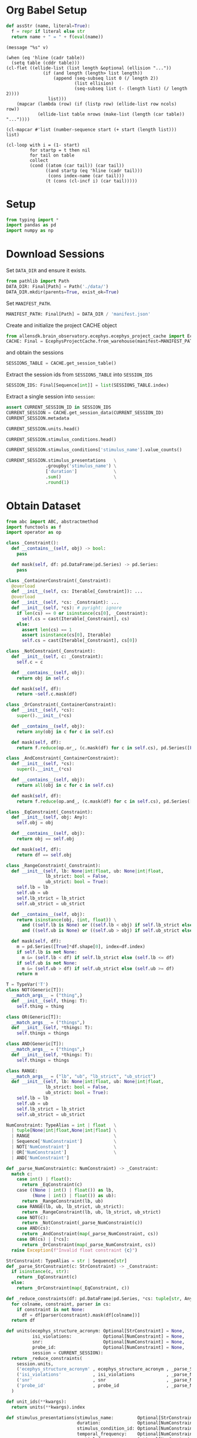 #+PROPERTY: header-args:python :session *py:neuro-proj* :results value silent :literal t :tangle yes

* Org Babel Setup
#+begin_src python
  def assStr (name, literal=True):
    f = repr if literal else str
    return name + " = " + f(eval(name))
#+end_src

#+NAME: message
#+begin_src elisp :var v=""
  (message "%s" v)
#+end_src

#+NAME: ellide_table
#+begin_src elisp :results value table :hlines yes :var table="" :var ncols=() :var nrows=()
  (when (eq 'hline (cadr table))
    (setq table (cddr table)))
  (cl-flet ((ellide-list (list length &optional (ellision "..."))
                (if (and length (length> list length))
                    (append (seq-subseq list 0 (/ length 2))
                            (list ellision)
                            (seq-subseq list (- (length list) (/ length 2))))
                  list)))
      (mapcar (lambda (row) (if (listp row) (ellide-list row ncols) row))
              (ellide-list table nrows (make-list (length (car table)) "..."))))
#+end_src

#+NAME: ennumerate_list
#+begin_src elisp :results value table :var list="" :var start=0
  (cl-mapcar #'list (number-sequence start (+ start (length list))) list)
#+end_src

# FIXME: *this* seems to not actually contain the table column names,
# so I don't know where those are stored.
#+NAME: ennumerate_table
#+begin_src elisp :eval no :results value table :var table="" :var start=0 :var index-name=""
  (cl-loop with i = (1- start)
           for startp = t then nil
           for tail on table
           collect
           (cond ((atom (car tail)) (car tail))
                 ((and startp (eq 'hline (cadr tail)))
                  (cons index-name (car tail)))
                 (t (cons (cl-incf i) (car tail)))))
#+end_src

* Setup
#+begin_src python
  from typing import *
  import pandas as pd
  import numpy as np
#+end_src

* Download Sessions
Set ~DATA_DIR~ and ensure it exists.
#+begin_src python :results replace :return repr(DATA_DIR)
  from pathlib import Path
  DATA_DIR: Final[Path] = Path('./data/')
  DATA_DIR.mkdir(parents=True, exist_ok=True)
#+end_src

#+RESULTS:

Set ~MANIFEST_PATH~.
#+begin_src python :results replace :return repr(MANIFEST_PATH)
  MANIFEST_PATH: Final[Path] = DATA_DIR / 'manifest.json'
#+end_src

#+RESULTS:

Create and initialize the project CACHE object
#+begin_src python
  from allensdk.brain_observatory.ecephys.ecephys_project_cache import EcephysProjectCache
  CACHE: Final = EcephysProjectCache.from_warehouse(manifest=MANIFEST_PATH, timeout=30*60)
#+end_src
and obtain the sessions
#+begin_src python :results replace table :return SESSIONS_TABLE.head()
  SESSIONS_TABLE = CACHE.get_session_table()
#+end_src

#+RESULTS:
|        id | published_at         | specimen_id | session_type          | age_in_days | sex | full_genotype                                   | unit_count | channel_count | probe_count | ecephys_structure_acronyms |                                                                                                                       |
|-----------+----------------------+-------------+-----------------------+-------------+-----+-------------------------------------------------+------------+---------------+-------------+----------------------------+-----------------------------------------------------------------------------------------------------------------------|
| 715093703 | 2019-10-03T00:00:00Z |   699733581 | brain_observatory_1.1 |       118.0 | M   | Sst-IRES-Cre/wt;Ai32(RCL-ChR2(H134R)_EYFP)/wt   |        884 |          2219 |           6 | array                      | ((CA1 VISrl nan PO LP LGd CA3 DG VISl PoT VISp grey VISpm APN MB VISam) dtype=object)                                 |
| 719161530 | 2019-10-03T00:00:00Z |   703279284 | brain_observatory_1.1 |       122.0 | M   | Sst-IRES-Cre/wt;Ai32(RCL-ChR2(H134R)_EYFP)/wt   |        755 |          2214 |           6 | array                      | ((TH Eth APN POL LP DG CA1 VISpm nan NOT MB SUB VISp VISam grey VL CA3 CA2 VISl PO VPM LGd VISal VISrl) dtype=object) |
| 721123822 | 2019-10-03T00:00:00Z |   707296982 | brain_observatory_1.1 |       125.0 | M   | Pvalb-IRES-Cre/wt;Ai32(RCL-ChR2(H134R)_EYFP)/wt |        444 |          2229 |           6 | array                      | ((MB SCig PPT NOT DG CA1 VISam nan LP VIS ProS VISp LGv CA3 VISl APN POL LGd HPF VISal VISrl) dtype=object)           |
| 732592105 | 2019-10-03T00:00:00Z |   717038288 | brain_observatory_1.1 |       100.0 | M   | wt/wt                                           |        824 |          1847 |           5 | array                      | ((grey VISpm nan VISp VISl VISal VISrl) dtype=object)                                                                 |
| 737581020 | 2019-10-03T00:00:00Z |   718643567 | brain_observatory_1.1 |       108.0 | M   | wt/wt                                           |        568 |          2218 |           6 | array                      | ((grey VISmma nan VISpm VISp VISl VISrl) dtype=object)                                                                |

Extract the session ids from ~SESSIONS_TABLE~ into ~SESSION_IDS~
#+begin_src python :results replace table :return SESSION_IDS :post ellide_table(ennumerate_list(*this*,1),nrows=7)
  SESSION_IDS: Final[Sequence[int]] = list(SESSIONS_TABLE.index)
#+end_src

#+RESULTS:
|   1 | 715093703 |
|   2 | 719161530 |
|   3 | 721123822 |
| ... |       ... |
|  56 | 839557629 |
|  57 | 840012044 |
|  58 | 847657808 |

Extract a single session into ~session~:
#+begin_src python :results replace table :var CURRENT_SESSION_ID=715093703
  assert CURRENT_SESSION_ID in SESSION_IDS
  CURRENT_SESSION = CACHE.get_session_data(CURRENT_SESSION_ID)
  CURRENT_SESSION.metadata
#+end_src

#+RESULTS:
| specimen_name              | Sst-IRES-Cre;Ai32-386129                                                                                            |                                                   |
| session_type               | brain_observatory_1.1                                                                                               |                                                   |
| full_genotype              | Sst-IRES-Cre/wt;Ai32(RCL-ChR2(H134R)_EYFP)/wt                                                                       |                                                   |
| sex                        | M                                                                                                                   |                                                   |
| age_in_days                | 118.0                                                                                                               |                                                   |
| rig_equipment_name         | NP.1                                                                                                                |                                                   |
| num_units                  | 884                                                                                                                 |                                                   |
| num_channels               | 2219                                                                                                                |                                                   |
| num_probes                 | 6                                                                                                                   |                                                   |
| num_stimulus_presentations | 70388                                                                                                               |                                                   |
| session_start_time         | datetime.datetime                                                                                                   | (2019 1 19 0 54 18 tzinfo=tzoffset (None -28800)) |
| ecephys_session_id         | 715093703                                                                                                           |                                                   |
| structure_acronyms         | (PO PoT LP DG CA1 VISp nan LGd CA3 VISl VISrl grey VISpm VISam APN MB)                                              |                                                   |
| stimulus_names             | (spontaneous gabors flashes drifting_gratings natural_movie_three natural_movie_one static_gratings natural_scenes) |                                                   |

#+begin_src python :results replace table
  CURRENT_SESSION.units.head()
#+end_src

#+RESULTS:
|   unit_id | waveform_PT_ratio | waveform_amplitude |   amplitude_cutoff | cluster_id | cumulative_drift |          d_prime |      firing_rate |      isi_violations | isolation_distance |              L_ratio | local_index | max_drift |       nn_hit_rate |        nn_miss_rate | peak_channel_id | presence_ratio | waveform_recovery_slope | waveform_repolarization_slope |   silhouette_score |              snr | waveform_spread | waveform_velocity_above | waveform_velocity_below | waveform_duration | filtering                                             | probe_channel_number | probe_horizontal_position |  probe_id | probe_vertical_position | structure_acronym | ecephys_structure_id | ecephys_structure_acronym | anterior_posterior_ccf_coordinate | dorsal_ventral_ccf_coordinate | left_right_ccf_coordinate | probe_description | location                | probe_sampling_rate | probe_lfp_sampling_rate | probe_has_lfp_data |
|-----------+-------------------+--------------------+--------------------+------------+------------------+------------------+------------------+---------------------+--------------------+----------------------+-------------+-----------+-------------------+---------------------+-----------------+----------------+-------------------------+-------------------------------+--------------------+------------------+-----------------+-------------------------+-------------------------+-------------------+-------------------------------------------------------+----------------------+---------------------------+-----------+-------------------------+-------------------+----------------------+---------------------------+-----------------------------------+-------------------------------+---------------------------+-------------------+-------------------------+---------------------+-------------------------+--------------------|
| 950910352 | 0.476195823985229 |           106.7859 | 0.0577002132684591 |          6 |           419.57 | 4.57615488349861 | 4.53238525983951 |  0.0297974881766307 |   69.4554048757707 |  0.00201976077414042 |           6 |     34.38 | 0.935531135531136 | 0.00827658459926663 |       850264156 |           0.99 |      -0.153573182082972 |             0.365538850182457 | 0.0808694495213752 | 2.81699321300004 |            60.0 |      -0.137353433835846 |                     0.0 |  0.15108877721943 | AP band: 500 Hz high-pass; LFP band: 1000 Hz low-pass |                    5 |                        11 | 810755797 |                      60 | APN               |                215.0 | APN                       |                            8157.0 |                        3521.0 |                    6697.0 | probeA            | See electrode locations |    29999.9548460456 |       1249.998118585235 | True               |
| 950910364 | 0.953652093769956 |          85.808775 | 0.0656490932320384 |          7 |           231.42 | 5.60270286224249 | 31.4861610077429 | 0.00599797625184669 |   102.847616328039 | 0.000145517763702519 |           7 |     23.43 | 0.995333333333333 | 0.00278551532033426 |       850264158 |           0.99 |     -0.0100042011576465 |             0.147357429450228 |   0.15349582818368 | 2.59208177886566 |            60.0 |      -0.618090452261306 |       0.343383584589615 | 0.480737018425461 | AP band: 500 Hz high-pass; LFP band: 1000 Hz low-pass |                    6 |                        59 | 810755797 |                      80 | APN               |                215.0 | APN                       |                            8154.0 |                        3513.0 |                    6698.0 | probeA            | See electrode locations |    29999.9548460456 |       1249.998118585235 | True               |
| 950910371 | 0.615593041442563 |          76.898055 | 0.0155090688075412 |          8 |           209.31 | 5.06181664837398 | 17.3286104480661 | 0.00524179799786349 |   76.9076101091338 |  0.00452207327640793 |           8 |     57.44 | 0.993333333333333 | 0.00797534892151532 |       850264164 |           0.99 |     -0.0714842163134385 |             0.299230611298627 | 0.0892291137533651 | 2.09507665552854 |            70.0 |       0.274706867671692 |       0.137353433835845 | 0.288442211055276 | AP band: 500 Hz high-pass; LFP band: 1000 Hz low-pass |                    9 |                        11 | 810755797 |                     100 | APN               |                215.0 | APN                       |                            8146.0 |                        3487.0 |                    6701.0 | probeA            | See electrode locations |    29999.9548460456 |       1249.998118585235 | True               |
| 950910392 | 0.616316573121546 |         120.519555 | 0.0258905098078747 |         11 |           179.71 | 4.21907351558411 | 16.2624138846509 |  0.0968838849646007 |   65.6712061608508 |  0.00730606800515631 |          11 |     33.65 |             0.944 | 0.00287425149700599 |       850264172 |           0.99 |       -0.11636453933483 |             0.497248679559723 |  0.139600921828306 | 3.02474406030307 |            70.0 |                     0.0 |      -0.274706867671691 | 0.206030150753769 | AP band: 500 Hz high-pass; LFP band: 1000 Hz low-pass |                   13 |                        11 | 810755797 |                     140 | APN               |                215.0 | APN                       |                            8133.0 |                        3444.0 |                    6707.0 | probeA            | See electrode locations |    29999.9548460456 |       1249.998118585235 | True               |
| 950910435 | 0.174735271242154 |          66.974895 |  0.010060898694189 |         17 |            99.99 | 6.39305051117063 | 62.3263048854865 | 0.00424330108089726 |   294.002221698336 | 0.000136054380915716 |          17 |     27.84 |               1.0 |  0.0166987797045601 |       850264190 |           0.99 |     -0.0456368683975744 |             0.262593877220322 |  0.146494240369336 | 2.06740640009966 |            90.0 |      -0.068676716917923 |      -0.647523330940416 | 0.206030150753769 | AP band: 500 Hz high-pass; LFP band: 1000 Hz low-pass |                   22 |                        59 | 810755797 |                     240 | APN               |                215.0 | APN                       |                            8110.0 |                        3367.0 |                    6719.0 | probeA            | See electrode locations |    29999.9548460456 |       1249.998118585235 | True               |

#+begin_src python :results replace table
  CURRENT_SESSION.stimulus_conditions.head()
#+end_src

#+RESULTS:
| stimulus_condition_id | temporal_frequency | opacity | stimulus_name | contrast | units | spatial_frequency | mask   | frame | y_position | size         | x_position | color | orientation | phase                          | color_triplet   |
|-----------------------+--------------------+---------+---------------+----------+-------+-------------------+--------+-------+------------+--------------+------------+-------+-------------+--------------------------------+-----------------|
|                     0 |               null | null    | spontaneous   |     null | null  |              null | null   | null  |       null | null         |       null | null  |        null | null                           | null            |
|                     1 |                4.0 | True    | gabors        |      0.8 | deg   |              0.08 | circle | null  |       30.0 | [20.0, 20.0] |        0.0 | null  |        45.0 | [3644.93333333, 3644.93333333] | [1.0, 1.0, 1.0] |
|                     2 |                4.0 | True    | gabors        |      0.8 | deg   |              0.08 | circle | null  |      -10.0 | [20.0, 20.0] |      -30.0 | null  |         0.0 | [3644.93333333, 3644.93333333] | [1.0, 1.0, 1.0] |
|                     3 |                4.0 | True    | gabors        |      0.8 | deg   |              0.08 | circle | null  |       20.0 | [20.0, 20.0] |       10.0 | null  |        45.0 | [3644.93333333, 3644.93333333] | [1.0, 1.0, 1.0] |
|                     4 |                4.0 | True    | gabors        |      0.8 | deg   |              0.08 | circle | null  |      -40.0 | [20.0, 20.0] |      -40.0 | null  |         0.0 | [3644.93333333, 3644.93333333] | [1.0, 1.0, 1.0] |

#+begin_src python :results replace table :colnames '("stimulus_name" "presentation_count")
  CURRENT_SESSION.stimulus_conditions['stimulus_name'].value_counts()
#+end_src

#+RESULTS:
| stimulus_name       | presentation_count |
|---------------------+--------------------|
| natural_movie_three |               3600 |
| natural_movie_one   |                900 |
| gabors              |                243 |
| static_gratings     |                121 |
| natural_scenes      |                119 |
| drifting_gratings   |                 41 |
| flashes             |                  2 |
| spontaneous         |                  1 |

#+begin_src python :results replace table :colnames '("stimulus_name" "total_duration (s)")
  CURRENT_SESSION.stimulus_presentations   \
                 .groupby('stimulus_name') \
                 ['duration']              \
                 .sum()                    \
                 .round(1)
#+end_src

#+RESULTS:
| stimulus_name       | total_duration (s) |
|---------------------+--------------------|
| drifting_gratings   |             1257.0 |
| flashes             |               37.5 |
| gabors              |              912.0 |
| natural_movie_one   |              600.5 |
| natural_movie_three |             1201.0 |
| natural_scenes      |             1488.8 |
| spontaneous         |             1237.1 |
| static_gratings     |             1501.3 |

* Obtain Dataset
#+begin_src python
  from abc import ABC, abstractmethod
  import functools as f
  import operator as op

  class _Constraint():
    def __contains__(self, obj) -> bool:
      pass

    def mask(self, df: pd.DataFrame|pd.Series) -> pd.Series:
      pass

  class _ContainerConstraint(_Constraint):
    @overload
    def __init__(self, cs: Iterable[_Constraint]): ...
    @overload
    def __init__(self, *cs: _Constraint): ...
    def __init__(self, *cs): # pyright: ignore
      if len(cs) == 0 or isinstance(cs[0], _Constraint):
        self.cs = cast(Iterable[_Constraint], cs)
      else:
        assert len(cs) == 1
        assert isinstance(cs[0], Iterable)
        self.cs = cast(Iterable[_Constraint], cs[0])
    
  class _NotConstraint(_Constraint):
    def __init__(self, c: _Constraint):
      self.c = c

    def __contains__(self, obj):
      return obj in self.c

    def mask(self, df):
      return ~self.c.mask(df)
      
  class _OrConstraint(_ContainerConstraint):
    def __init__(self, *cs):
      super().__init__(*cs)

    def __contains__(self, obj):
      return any(obj in c for c in self.cs)

    def mask(self, df):
      return f.reduce(op.or_, (c.mask(df) for c in self.cs), pd.Series([False]*df.shape[0], index=df.index))
    
  class _AndConstraint(_ContainerConstraint):
    def __init__(self, *cs):
      super().__init__(*cs)

    def __contains__(self, obj):
      return all(obj in c for c in self.cs)

    def mask(self, df):
      return f.reduce(op.and_, (c.mask(df) for c in self.cs), pd.Series([True]*df.shape[0], index=df.index))
    
  class _EqConstraint(_Constraint):
    def __init__(self, obj: Any):
      self.obj = obj

    def __contains__(self, obj):
      return obj == self.obj

    def mask(self, df):
      return df == self.obj
    
  class _RangeConstraint(_Constraint):
    def __init__(self, lb: None|int|float, ub: None|int|float,
                 lb_strict: bool = False,
                 ub_strict: bool = True):
      self.lb = lb
      self.ub = ub
      self.lb_strict = lb_strict
      self.ub_strict = ub_strict

    def __contains__(self, obj):
      return isinstance(obj, (int, float)) \
        and ((self.lb is None) or ((self.lb < obj) if self.lb_strict else (self.lb <= obj))) \
        and ((self.ub is None) or ((self.ub > obj) if self.ub_strict else (self.ub >= obj)))

    def mask(self, df):
      m = pd.Series([True]*df.shape[0], index=df.index)
      if self.lb is not None:
        m &= (self.lb < df) if self.lb_strict else (self.lb <= df)
      if self.ub is not None:
        m &= (self.ub > df) if self.ub_strict else (self.ub >= df)
      return m
#+end_src

#+begin_src python
  T = TypeVar('T')
  class NOT(Generic[T]):
    __match_args__ = ("thing",)
    def __init__(self, thing: T):
      self.thing = thing

  class OR(Generic[T]):
    __match_args__ = ("things",)
    def __init__(self, *things: T):
      self.things = things

  class AND(Generic[T]):
    __match_args__ = ("things",)
    def __init__(self, *things: T):
      self.things = things

  class RANGE:
    __match_args__ = ("lb", "ub", "lb_strict", "ub_strict")
    def __init__(self, lb: None|int|float, ub: None|int|float,
                 lb_strict: bool = False,
                 ub_strict: bool = True):
      self.lb = lb
      self.ub = ub
      self.lb_strict = lb_strict
      self.ub_strict = ub_strict

  NumConstraint: TypeAlias = int | float   \
    | tuple[None|int|float,None|int|float] \
    | RANGE                                \
    | Sequence['NumConstraint']            \
    | NOT['NumConstraint']                 \
    | OR['NumConstraint']                  \
    | AND['NumConstraint']

  def _parse_NumConstraint(c: NumConstraint) -> _Constraint:
    match c:
      case int() | float():
        return _EqConstraint(c)
      case ((None | int() | float()) as lb,
            (None | int() | float()) as ub):
        return _RangeConstraint(lb, ub)
      case RANGE(lb, ub, lb_strict, ub_strict):
        return _RangeConstraint(lb, ub, lb_strict, ub_strict)
      case NOT(c):
        return _NotConstraint(_parse_NumConstraint(c))
      case AND(cs):
        return _AndConstraint(map(_parse_NumConstraint, cs))
      case OR(cs) | [*cs]:
        return _OrConstraint(map(_parse_NumConstraint, cs))
    raise Exception(f"Invalid float constraint {c}")

  StrConstraint: TypeAlias = str | Sequence[str]
  def _parse_StrConstraint(c: StrConstraint) -> _Constraint:
    if isinstance(c, str):
      return _EqConstraint(c)
    else:
      return _OrConstraint(map(_EqConstraint, c))
#+end_src

#+begin_src python
  def _reduce_constraints(df: pd.DataFrame|pd.Series, *cs: tuple[str, Any, Callable]):
    for colname, constraint, parser in cs:
      if constraint is not None:
        df = df[parser(constraint).mask(df[colname])]
    return df

  def units(ecephys_structure_acronym: Optional[StrConstraint] = None,
            isi_violations:            Optional[NumConstraint] = None,
            snr:                       Optional[NumConstraint] = None,
            probe_id:                  Optional[NumConstraint] = None,
            session = CURRENT_SESSION):
    return _reduce_constraints(
      session.units,
      ('ecephys_structure_acronym' , ecephys_structure_acronym , _parse_StrConstraint),
      ('isi_violations'            , isi_violations            , _parse_NumConstraint),
      ('snr'                       , snr                       , _parse_NumConstraint),
      ('probe_id'                  , probe_id                  , _parse_NumConstraint)
    )

  def unit_ids(**kwargs):
    return units(**kwargs).index

  def stimulus_presentations(stimulus_name:         Optional[StrConstraint] = None,
                             duration:              Optional[NumConstraint] = None,
                             stimulus_condition_id: Optional[NumConstraint] = None,
                             temporal_frequency:    Optional[NumConstraint] = None,
                             spatial_frequency:     Optional[NumConstraint] = None,
                             orientation:           Optional[NumConstraint] = None,
                             contrast:              Optional[NumConstraint] = None,
                             x_position:            Optional[NumConstraint] = None,
                             y_position:            Optional[NumConstraint] = None,
                             color:                 Optional[NumConstraint] = None,
                             phase:                 Optional[NumConstraint] = None,
                             session = CURRENT_SESSION):
    return _reduce_constraints(
      session.stimulus_presentations,
      ('stimulus_name'         , stimulus_name         , _parse_StrConstraint),
      ('duration'              , duration              , _parse_NumConstraint),
      ('stimulus_condition_id' , stimulus_condition_id , _parse_NumConstraint),
      ('temporal_frequency'    , temporal_frequency    , _parse_NumConstraint),
      ('spatial_frequency'     , spatial_frequency     , _parse_NumConstraint),
      ('orientation'           , orientation           , _parse_NumConstraint),
      ('contrast'              , contrast              , _parse_NumConstraint),
      ('x_position'            , x_position            , _parse_NumConstraint),
      ('y_position'            , y_position            , _parse_NumConstraint),
      ('color'                 , color                 , _parse_NumConstraint),
      ('phase'                 , phase                 , _parse_NumConstraint),
    )

  def stimulus_presentation_ids(**kwargs):
    return stimulus_presentations(**kwargs).index

  def dataset(,
              session = CURRENT_SESSION):
    
#+end_src

* EDA

#+begin_src python :results replace table
  def presentation_type_spike_times(expr = None, mask = None, unit_names = CURRENT_SESSION.units.index):
    presentations = CURRENT_SESSION.stimulus_presentations
    if mask is not None:
      presentations = presentations[mask]
    if expr is not None:
      presentations = presentations.query(expr)
    return CURRENT_SESSION.presentationwise_spike_times(presentations['stimulus_condition_id'], unit_names)

  presentation_type_spike_times(expr="`stimulus_name` == 'drifting_gratings'").head(10)
#+end_src

#+RESULTS:
|         spike_time | stimulus_presentation_id |     unit_id | time_since_stimulus_presentation_onset |
|--------------------+--------------------------+-------------+----------------------------------------|
| 134.82227638240676 |                    246.0 | 950918381.0 |                 0.00039752531912995437 |
| 134.82227638240676 |                    246.0 | 950918381.0 |                 0.00039752531912995437 |
| 134.82227638240676 |                    246.0 | 950918381.0 |                 0.00039752531912995437 |
| 134.82227638240676 |                    246.0 | 950918381.0 |                 0.00039752531912995437 |
| 134.82227638240676 |                    246.0 | 950918381.0 |                 0.00039752531912995437 |
| 134.82227638240676 |                    246.0 | 950918381.0 |                 0.00039752531912995437 |
| 134.82227638240676 |                    246.0 | 950918381.0 |                 0.00039752531912995437 |
| 134.82227638240676 |                    246.0 | 950918381.0 |                 0.00039752531912995437 |
| 134.82227638240676 |                    246.0 | 950918381.0 |                 0.00039752531912995437 |
| 134.82227638240676 |                    246.0 | 950918381.0 |                 0.00039752531912995437 |

#+begin_src python :results replace table :return pd.concat([spike_times_df.head(10), spike_times_df.tail(10)]) :post ellide_table(*this*, nrows=10) :colnames '("" "unit_id" "spike_time")
  def get_spike_times_df(unit_ids: Optional[Sequence[int]]=None):
    return pd.concat((
      (_df := pd.DataFrame(unit_spike_times, columns=['spike_time']),
       _df.insert(0,'unit_id',unit_id),
       _df)[-1]
      for (unit_id, unit_spike_times) in CURRENT_SESSION.spike_times.items()
      if unit_ids is None or unit_id in unit_ids
    ), ignore_index=True, copy=False)

  spike_times_df = get_spike_times_df()
#+end_src

#+RESULTS:
|          |     unit_id |         spike_time |
|----------+-------------+--------------------|
|        0 | 950910364.0 | 28.843563287317476 |
|        1 | 950910364.0 | 28.881296682586495 |
|        2 | 950910364.0 |  28.88569668980868 |
|      ... |         ... |                ... |
| 68032066 | 950956952.0 |  9630.812679767207 |
| 68032067 | 950956952.0 |  9630.834179747115 |
| 68032068 | 950956952.0 |  9630.852613063224 |
| 68032069 | 950956952.0 |  9630.872113045003 |
| 68032070 | 950956952.0 |  9630.907113012297 |

#+begin_src python :results replace table :return spike_times_with_presentations_condition_names.head()
  spike_times_with_presentations_condition_names = \
    pd.merge(
      CURRENT_SESSION.presentationwise_spike_times(
        CURRENT_SESSION.stimulus_presentations['stimulus_condition_id'],
        CURRENT_SESSION.units.index).reset_index(),
      CURRENT_SESSION.stimulus_presentations['stimulus_name'],
      how='left',
      on='stimulus_presentation_id'
    )
#+end_src

#+RESULTS:
|   |         spike_time | stimulus_presentation_id |   unit_id | time_since_stimulus_presentation_onset | stimulus_name |
|---+--------------------+--------------------------+-----------+----------------------------------------+---------------|
| 0 | 13.472999982658951 |                        0 | 950956019 |                  0.0023170459523598197 | spontaneous   |
| 1 | 13.472999982658951 |                        0 | 950956019 |                  0.0023170459523598197 | spontaneous   |
| 2 | 13.472999982658951 |                        0 | 950956019 |                  0.0023170459523598197 | spontaneous   |
| 3 | 13.472999982658951 |                        0 | 950956019 |                  0.0023170459523598197 | spontaneous   |
| 4 | 13.472999982658951 |                        0 | 950956019 |                  0.0023170459523598197 | spontaneous   |

#+begin_src python
  def add_bins(df, start, end, name=None, colname='time_since_stimulus_presentation_onset'):
    if name is None:
      name = f"bin{start}-{end}"
    df[name] = (start <= df[colname]) & (df[colname] < end)

  for i in range(1,10):
    add_bins(spike_times_with_presentations_condition_names, (i-1)/10.0, i/10.0)
#+end_src

#+begin_src python 
  grouped_spike_times_with_presentations_condition_names = \
    spike_times_with_presentations_condition_names         \
    .groupby(['unit_id', 'stimulus_name'])
#+end_src

#+begin_src python :results replace table :post ellide_table(*this*,nrows=20)
  grouped_spike_times_with_presentations_condition_names.sum()
#+end_src

